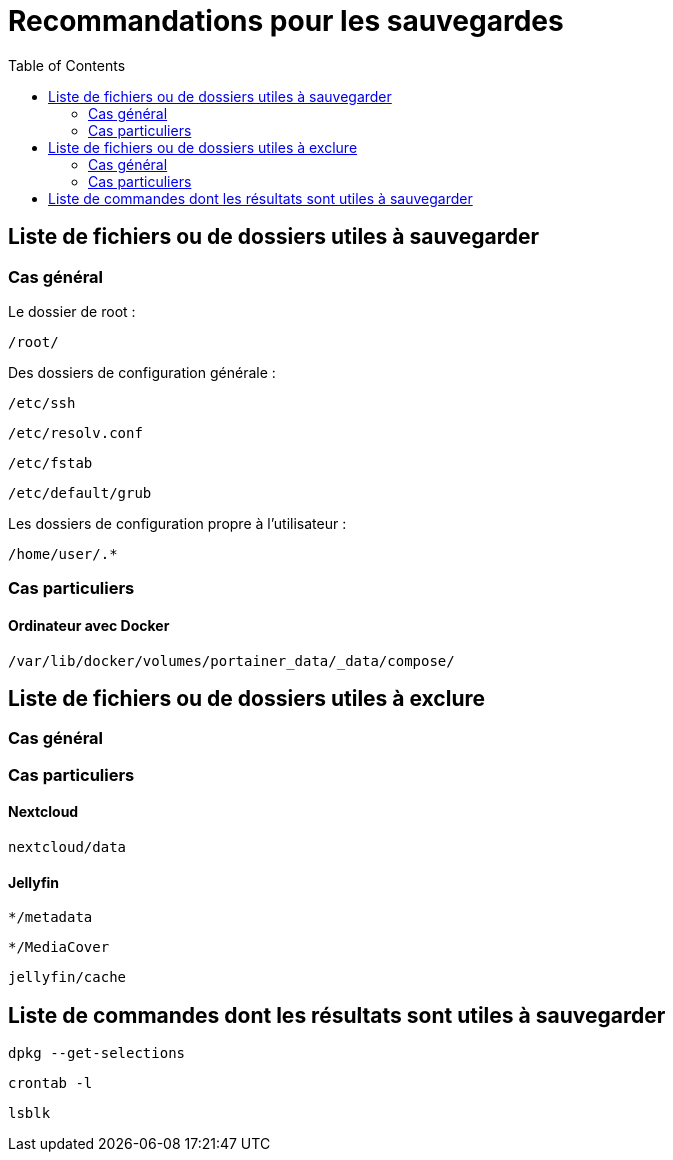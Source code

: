 = Recommandations pour les sauvegardes
:Dhrions:
:toc:

:usr: user

== Liste de fichiers ou de dossiers utiles à sauvegarder

=== Cas général

Le dossier de root :

`/root/`

Des dossiers de configuration générale :

`/etc/ssh`

`/etc/resolv.conf`

`/etc/fstab`

`/etc/default/grub`

Les dossiers de configuration propre à l'utilisateur :

`/home/user/.*`

=== Cas particuliers

==== Ordinateur avec Docker

`/var/lib/docker/volumes/portainer_data/_data/compose/`

== Liste de fichiers ou de dossiers utiles à exclure

=== Cas général


=== Cas particuliers

==== Nextcloud

`nextcloud/data`

==== Jellyfin

`*/metadata`

`*/MediaCover`

`jellyfin/cache`

== Liste de commandes dont les résultats sont utiles à sauvegarder

`dpkg --get-selections`

`crontab -l`

`lsblk`
